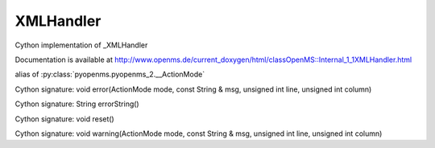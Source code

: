 XMLHandler
==========

.. py:class:: XMLHandler


   Bases: :py:class:`object`


Cython implementation of _XMLHandler


Documentation is available at http://www.openms.de/current_doxygen/html/classOpenMS::Internal_1_1XMLHandler.html




.. py:attribute:: XMLHandler.ActionMode


alias of :py:class:`pyopenms.pyopenms_2.__ActionMode`


.. py:method:: XMLHandler.error


Cython signature: void error(ActionMode mode, const String & msg, unsigned int line, unsigned int column)




.. py:method:: XMLHandler.errorString


Cython signature: String errorString()




.. py:method:: XMLHandler.reset


Cython signature: void reset()




.. py:method:: XMLHandler.warning


Cython signature: void warning(ActionMode mode, const String & msg, unsigned int line, unsigned int column)




